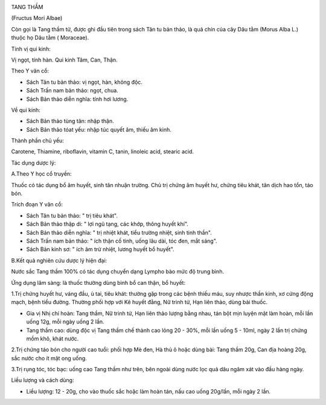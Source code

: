 |image0|

TANG THẦM

(Fructus Mori Albae)

Còn gọi là Tang thầm tử, được ghi đầu tiên trong sách Tân tu bản thảo,
là quả chín của cây Dâu tằm (Morus Alba L.) thuộc họ Dâu tằm (
Moraceae).

Tính vị qui kinh:

Vị ngọt, tính hàn. Qui kinh Tâm, Can, Thận.

Theo Y văn cổ:

-  Sách Tân tu bản thảo: vị ngọt, hàn, không độc.
-  Sách Trấn nam bản thảo: ngọt, chua.
-  Sách Bản thảo diễn nghĩa: tính hơi lương.

Về qui kinh:

-  Sách Bản thảo tùng tân: nhập thận.
-  Sách Bản thảo tóat yếu: nhập túc quyết âm, thiếu âm kinh.

Thành phần chủ yếu:

Carotene, Thiamine, riboflavin, vitamin C, tanin, linoleic acid, stearic
acid.

Tác dụng dược lý:

A.Theo Y học cổ truyền:

Thuốc có tác dụng bổ âm huyết, sinh tân nhuận trường. Chủ trị chứng âm
huyết hư, chứng tiêu khát, tân dịch hao tổn, táo bón.

Trích đoạn Y văn cổ:

-  Sách Tân tu bản thảo: " trị tiêu khát".
-  Sách Bản thảo thập di: " lợi ngũ tạng, các khớp, thông huyết khí".
-  Sách Bản thảo diễn nghĩa: " trị nhiệt khát, tiểu trường nhiệt, sinh
   tinh thần".
-  Sách Trấn nam bản thảo: " ích thận cố tinh, uống lâu dài, tóc đen,
   mắt sáng".
-  Sách Bản kinh sơ: " ích âm trừ nhiệt, lương huyết bổ huyết".

B.Kết quả nghiên cứu dược lý hiện đại:

Nước sắc Tang thầm 100% có tác dụng chuyển dạng Lympho bào mức độ trung
bình.

Ứng dụng lâm sàng: là thuốc thường dùng bình bổ can thận, bổ huyết:

1.Trị chứng huyết hư, váng đầu, ù tai, tiêu khát: thường gặp trong các
bệnh thiếu máu, suy nhược thần kinh, xơ cứng động mạch, bệnh tiểu đường.
Thường phối hợp với Kê huyết đằng, Nữ trinh tử, Hạn liên thảo, dùng bài
thuốc.

-  Gia vị Nhị chí hoàn: Tang thầm, Nữ trinh tử, Hạn liên thảo lượng bằng
   nhau, tán bột mịn luyện mật làm hoàn, mỗi lần uống 12g, mỗi ngày uống
   2 lần.
-  Tang thầm cao: dùng độc vị Tang thầm chế thành cao lỏng 20 - 30%, mỗi
   lần uống 5 - 10ml, ngày 2 lần trị chứng mồm khô, khát nước.

2.Trị chứng táo bón cho người cao tuổi: phối hợp Mè đen, Hà thủ ô hoặc
dùng bài: Tang thầm 20g, Can địa hoàng 20g, sắc nước cho ít mật ong
uống.

3.Trị rụng tóc, tóc bạc: uống cao Tang thầm như trên, bên ngoài dùng
nước lọc quả dâu ngâm xát vào đầu hàng ngày.

Liều lượng và cách dùng:

-  Liều lượng: 12 - 20g, cho vào thuốc sắc hoặc làm hoàn tán, nấu cao
   uống 20g/lần, mỗi ngày 2 lần.

.. |image0| image:: TANGTHAM.JPG
   :width: 50px
   :height: 50px
   :target: TANGTHAM_.HTM
